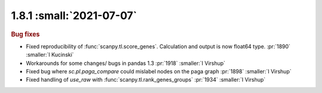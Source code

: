 1.8.1 :small:`2021-07-07`
~~~~~~~~~~~~~~~~~~~~~~~~~

.. rubric:: Bug fixes

- Fixed reproducibility of :func:`scanpy.tl.score_genes`. Calculation and output is now float64 type.  :pr:`1890` :smaller:`I Kucinski`
- Workarounds for some changes/ bugs in pandas 1.3 :pr:`1918` :smaller:`I Virshup`
- Fixed bug where `sc.pl.paga_compare` could mislabel nodes on the paga graph :pr:`1898` :smaller:`I Virshup`
- Fixed handling of `use_raw` with :func:`scanpy.tl.rank_genes_groups` :pr:`1934` :smaller:`I Virshup`
